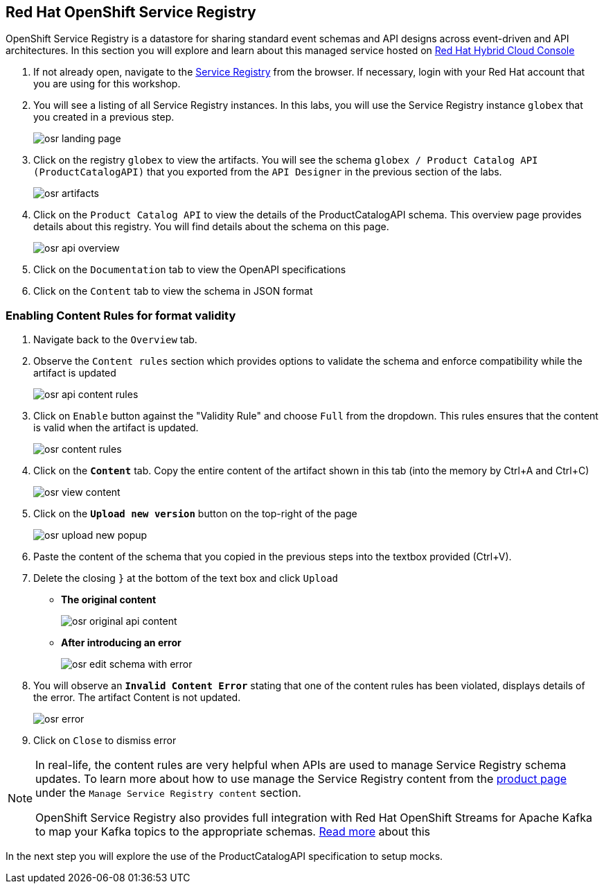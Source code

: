== Red Hat OpenShift Service Registry


OpenShift Service Registry is a datastore for sharing standard event schemas and API designs across event-driven and API architectures. In this section you will explore and learn about this managed service hosted on http://console.redhat.com[Red Hat Hybrid Cloud Console, role=external,window=_blank]

. If not already open, navigate to the https://console.redhat.com/beta/application-services/service-registry[Service Registry] from the browser. If necessary, login with your Red Hat account that you are using for this workshop.

. You will see a listing of all Service Registry instances. In this labs, you will use the Service Registry instance  `globex` that you created in a previous step. 

+
image::images/osr_landing_page.png[]

. Click on the registry  `globex` to view the artifacts. You will see the schema  `globex / Product Catalog API (ProductCatalogAPI)` that you exported from the `API Designer` in the previous section of the labs.
+
image::images/osr_artifacts.png[]

. Click on the `Product Catalog API` to  view the details of the ProductCatalogAPI schema. This overview page provides details about this registry. You will find details about the schema on this page. 
+
image::images/osr-api-overview.png[]
. Click on the  `Documentation` tab to view the OpenAPI specifications 
. Click on the  `Content` tab to view the schema in JSON format

=== Enabling Content Rules for format validity
. Navigate  back to the `Overview` tab.

. Observe the `Content rules` section which provides options to validate the schema and  enforce compatibility while the artifact is updated
+
image::images/osr-api-content-rules.png[] 

. Click on `Enable` button against the  "Validity Rule" and choose `Full` from the dropdown. This rules ensures that the content is valid when the artifact is updated.
+
image::images/osr-content-rules.png[]

. Click on the `*Content*` tab. Copy the entire content of the artifact shown in this tab (into the memory by Ctrl+A and Ctrl+C)
+
image::images/osr-view-content.png[]

. Click on the `*Upload new version*` button on the top-right of the page
+
image::images/osr-upload-new-popup.png[] 

. Paste the content of the schema that you copied in the previous steps into the textbox provided (Ctrl+V). 

. Delete the closing `}` at the bottom of the text box and  click `Upload`
* *The original content*
+
image::images/osr-original-api-content.png[] 
* *After introducing an error*
+
image::images/osr-edit-schema-with-error.png[]

. You will observe an `*Invalid Content Error*` stating that one of the content rules has been violated, displays details of the error. The artifact Content is not updated.
+
image::images/osr-error.png[]

. Click on `Close` to dismiss error

[NOTE]
====
In real-life, the content rules are very helpful when APIs are used to manage Service Registry schema updates. To learn more about how to use manage the Service Registry content from the https://access.redhat.com/documentation/en-us/red_hat_openshift_service_registry[product page] under the `Manage Service Registry content` section.

OpenShift Service Registry also provides full integration with Red Hat OpenShift Streams for Apache Kafka to map your Kafka topics to the appropriate schemas. https://access.redhat.com/documentation/en-us/red_hat_openshift_streams_for_apache_kafka/1/guide/7d28aec8-e146-44db-a4a5-fafc1f426ca5#_af7a70bc-0a97-41c9-a06a-2a0287bd7119[Read more] about this

====

In the next step you will explore the use of the ProductCatalogAPI specification to setup mocks.

